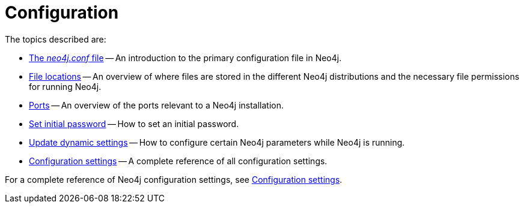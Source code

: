 [[configuration]]
= Configuration
:description: This chapter describes the configuration of Neo4j components. 

The topics described are:

* xref:configuration/neo4j-conf.adoc[The _neo4j.conf_ file] -- An introduction to the primary configuration file in Neo4j.
* xref:configuration/file-locations.adoc[File locations] -- An overview of where files are stored in the different Neo4j distributions and the necessary file permissions for running Neo4j.
* xref:configuration/ports.adoc[Ports] -- An overview of the ports relevant to a Neo4j installation.
* xref:configuration/set-initial-password.adoc[Set initial password] -- How to set an initial password.
* xref:configuration/dynamic-settings.adoc[Update dynamic settings] -- How to configure certain Neo4j parameters while Neo4j is running.
* xref:configuration/configuration-settings.adoc[Configuration settings] -- A complete reference of all configuration settings.

For a complete reference of Neo4j configuration settings, see xref:reference/configuration-settings.adoc[Configuration settings].


